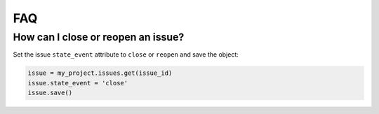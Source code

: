 ###
FAQ
###

How can I close or reopen an issue?
===================================


Set the issue ``state_event`` attribute to ``close`` or ``reopen`` and save the object:

.. code-block:: python

   issue = my_project.issues.get(issue_id)
   issue.state_event = 'close'
   issue.save()
